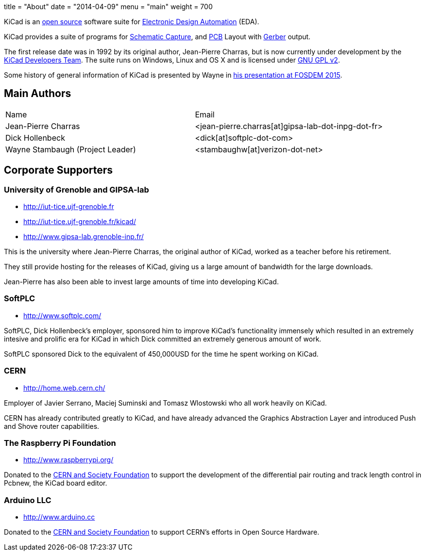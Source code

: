 +++
title = "About"
date = "2014-04-09"
menu = "main"
weight = 700
+++

KiCad is an http://en.wikipedia.org/wiki/Open_source[open source] software suite for http://en.wikipedia.org/wiki/Electronic_design_automation[Electronic Design Automation] (EDA).

KiCad provides a suite of programs for http://en.wikipedia.org/wiki/Schematic_capture[Schematic Capture], and http://en.wikipedia.org/wiki/Printed_circuit_board[PCB] Layout with http://en.wikipedia.org/wiki/Gerber_format[Gerber] output.

The first release date was in 1992 by its original author, Jean-Pierre Charras, but is now currently under development by the https://launchpad.net/kicad[KiCad Developers Team]. The suite runs on Windows, Linux and OS X and is licensed under http://en.wikipedia.org/wiki/GNU_General_Public_License[GNU GPL v2].

Some history of general information of KiCad is presented by Wayne in https://video.fosdem.org/2015/devroom-electronic_design_automation/kicad.mp4[his presentation at FOSDEM 2015].

== Main Authors



|===
|Name | Email
|Jean-Pierre Charras | <jean-pierre.charras[at]gipsa-lab-dot-inpg-dot-fr>
|Dick Hollenbeck |<dick[at]softplc-dot-com>
| Wayne Stambaugh (Project Leader) | <stambaughw[at]verizon-dot-net>
|===


== Corporate Supporters

=== University of Grenoble and GIPSA-lab

- http://iut-tice.ujf-grenoble.fr
- http://iut-tice.ujf-grenoble.fr/kicad/
- http://www.gipsa-lab.grenoble-inp.fr/
	
This is the university where Jean-Pierre Charras, the original author of KiCad, worked as a teacher before his retirement.

They still provide hosting for the releases of KiCad, giving us a large amount of bandwidth for the large downloads.

Jean-Pierre has also been able to invest large amounts of time into developing KiCad.

=== SoftPLC

- http://www.softplc.com/

SoftPLC, Dick Hollenbeck's employer, sponsored him to improve KiCad's functionality immensely which resulted in an extremely intesive and prolific era for KiCad in which Dick committed an extremely generous amount of work.

SoftPLC sponsored Dick to the equivalent of 450,000USD for the time he spent working on KiCad.

=== CERN

- http://home.web.cern.ch/

Employer of Javier Serrano, Maciej Suminski and Tomasz Wlostowski who all work heavily on KiCad.

CERN has already contributed greatly to KiCad, and have already advanced the Graphics Abstraction Layer and introduced Push and Shove router capabilities.

=== The Raspberry Pi Foundation

- http://www.raspberrypi.org/

Donated to the https://giving.web.cern.ch[CERN and Society Foundation] to support the development of the differential pair routing and track length control in Pcbnew, the KiCad board editor.

=== Arduino LLC
- http://www.arduino.cc

Donated to the https://giving.web.cern.ch[CERN and Society Foundation] to 
support CERN's efforts in Open Source Hardware.
